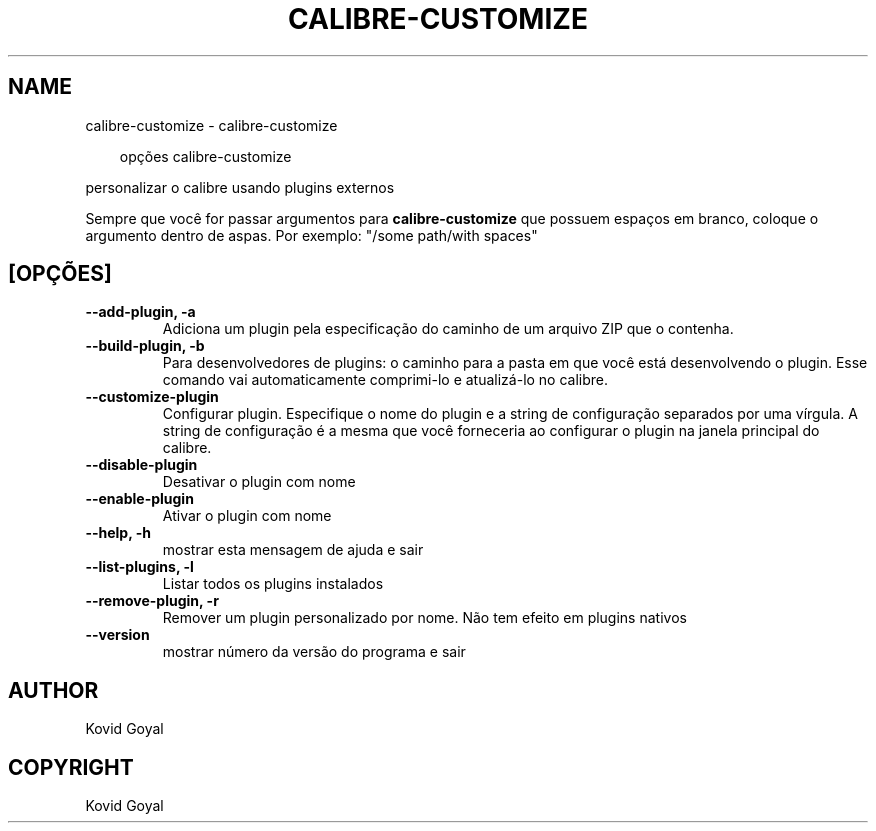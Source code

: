 .\" Man page generated from reStructuredText.
.
.
.nr rst2man-indent-level 0
.
.de1 rstReportMargin
\\$1 \\n[an-margin]
level \\n[rst2man-indent-level]
level margin: \\n[rst2man-indent\\n[rst2man-indent-level]]
-
\\n[rst2man-indent0]
\\n[rst2man-indent1]
\\n[rst2man-indent2]
..
.de1 INDENT
.\" .rstReportMargin pre:
. RS \\$1
. nr rst2man-indent\\n[rst2man-indent-level] \\n[an-margin]
. nr rst2man-indent-level +1
.\" .rstReportMargin post:
..
.de UNINDENT
. RE
.\" indent \\n[an-margin]
.\" old: \\n[rst2man-indent\\n[rst2man-indent-level]]
.nr rst2man-indent-level -1
.\" new: \\n[rst2man-indent\\n[rst2man-indent-level]]
.in \\n[rst2man-indent\\n[rst2man-indent-level]]u
..
.TH "CALIBRE-CUSTOMIZE" "1" "junho 20, 2025" "8.5.0" "calibre"
.SH NAME
calibre-customize \- calibre-customize
.INDENT 0.0
.INDENT 3.5
.sp
.EX
opções calibre\-customize
.EE
.UNINDENT
.UNINDENT
.sp
personalizar o calibre usando plugins externos
.sp
Sempre que você for passar argumentos para \fBcalibre\-customize\fP que possuem espaços em branco, coloque o argumento dentro de aspas. Por exemplo: \(dq/some path/with spaces\(dq
.SH [OPÇÕES]
.INDENT 0.0
.TP
.B \-\-add\-plugin, \-a
Adiciona um plugin pela especificação do caminho de um arquivo ZIP que o contenha.
.UNINDENT
.INDENT 0.0
.TP
.B \-\-build\-plugin, \-b
Para desenvolvedores de plugins: o caminho para a pasta em que você está desenvolvendo o plugin. Esse comando vai automaticamente comprimi\-lo e atualizá\-lo no calibre.
.UNINDENT
.INDENT 0.0
.TP
.B \-\-customize\-plugin
Configurar plugin. Especifique o nome do plugin e a string de configuração separados por uma vírgula. A string de configuração é a mesma que você forneceria ao configurar o plugin na janela principal do calibre.
.UNINDENT
.INDENT 0.0
.TP
.B \-\-disable\-plugin
Desativar o plugin com nome
.UNINDENT
.INDENT 0.0
.TP
.B \-\-enable\-plugin
Ativar o plugin com nome
.UNINDENT
.INDENT 0.0
.TP
.B \-\-help, \-h
mostrar esta mensagem de ajuda e sair
.UNINDENT
.INDENT 0.0
.TP
.B \-\-list\-plugins, \-l
Listar todos os plugins instalados
.UNINDENT
.INDENT 0.0
.TP
.B \-\-remove\-plugin, \-r
Remover um plugin personalizado por nome. Não tem efeito em plugins nativos
.UNINDENT
.INDENT 0.0
.TP
.B \-\-version
mostrar número da versão do programa e sair
.UNINDENT
.SH AUTHOR
Kovid Goyal
.SH COPYRIGHT
Kovid Goyal
.\" Generated by docutils manpage writer.
.
